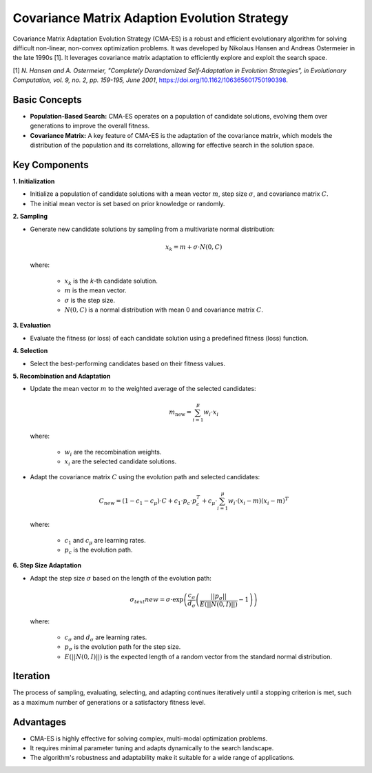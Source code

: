 .. _cmaes:

Covariance Matrix Adaption Evolution Strategy
=============================================

Covariance Matrix Adaptation Evolution Strategy (CMA-ES) is a robust and efficient evolutionary algorithm for solving
difficult non-linear, non-convex optimization problems. It was developed by Nikolaus Hansen and Andreas Ostermeier in
the late 1990s [1]. It leverages covariance matrix adaptation to efficiently explore and exploit the search space.

[1] *N. Hansen and A. Ostermeier, "Completely Derandomized Self-Adaptation in Evolution Strategies", in Evolutionary
Computation, vol. 9, no. 2, pp. 159-195, June 2001*, https://doi.org/10.1162/106365601750190398.

Basic Concepts
--------------

- **Population-Based Search:** CMA-ES operates on a population of candidate solutions, evolving them over generations
  to improve the overall fitness.
- **Covariance Matrix:** A key feature of CMA-ES is the adaptation of the covariance matrix, which models the
  distribution of the population and its correlations, allowing for effective search in the solution space.

Key Components
--------------
**1. Initialization**

- Initialize a population of candidate solutions with a mean vector :math:`m`, step size :math:`\sigma`, and
  covariance matrix :math:`C`.
- The initial mean vector is set based on prior knowledge or randomly.

**2. Sampling**

- Generate new candidate solutions by sampling from a multivariate normal distribution:

  .. math::

     x_k = m + \sigma \cdot N\left(0, C\right)

  where:

    - :math:`x_k` is the *k*-th candidate solution.
    - :math:`m` is the mean vector.
    - :math:`\sigma` is the step size.
    - :math:`N\left(0, C\right)` is a normal distribution with mean 0 and covariance matrix :math:`C`.

**3. Evaluation**

- Evaluate the fitness (or loss) of each candidate solution using a predefined fitness (loss) function.

**4. Selection**

- Select the best-performing candidates based on their fitness values.

**5. Recombination and Adaptation**

- Update the mean vector :math:`m` to the weighted average of the selected candidates:

  .. math::

     m_\text{new} = \sum_{i=1}^{\mu} w_i \cdot x_i

  where:

    - :math:`w_i` are the recombination weights.
    - :math:`x_i` are the selected candidate solutions.

- Adapt the covariance matrix :math:`C` using the evolution path and selected candidates:

  .. math::

     C_{new} = (1 - c_1 - c_\mu) \cdot C + c_1 \cdot p_c \cdot p_c^T + c_\mu \cdot \sum_{i=1}^{\mu} w_i \cdot (x_i - m)(x_i - m)^T

  where:

    - :math:`c_1` and :math:`c_\mu` are learning rates.
    - :math:`p_c` is the evolution path.

**6. Step Size Adaptation**

- Adapt the step size :math:`\sigma` based on the length of the evolution path:

  .. math::

     \sigma_text{new} = \sigma \cdot \exp \left( \frac{c_\sigma}{d_\sigma} \left( \frac{||p_\sigma||}{E(||N(0,I)||)} - 1 \right) \right)

  where:

    - :math:`c_\sigma` and :math:`d_\sigma` are learning rates.
    - :math:`p_\sigma` is the evolution path for the step size.
    - :math:`E(||N(0,I)||)` is the expected length of a random vector from the standard normal distribution.

Iteration
---------
The process of sampling, evaluating, selecting, and adapting continues iteratively until a stopping criterion is met,
such as a maximum number of generations or a satisfactory fitness level.

Advantages
----------
- CMA-ES is highly effective for solving complex, multi-modal optimization problems.
- It requires minimal parameter tuning and adapts dynamically to the search landscape.
- The algorithm's robustness and adaptability make it suitable for a wide range of applications.

